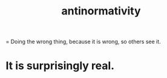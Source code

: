 :PROPERTIES:
:ID:       666878f3-3e99-43df-a5b9-bd12cd3b3844
:END:
#+title: antinormativity
= Doing the wrong thing, because it is wrong, so others see it.
* It is surprisingly real.
